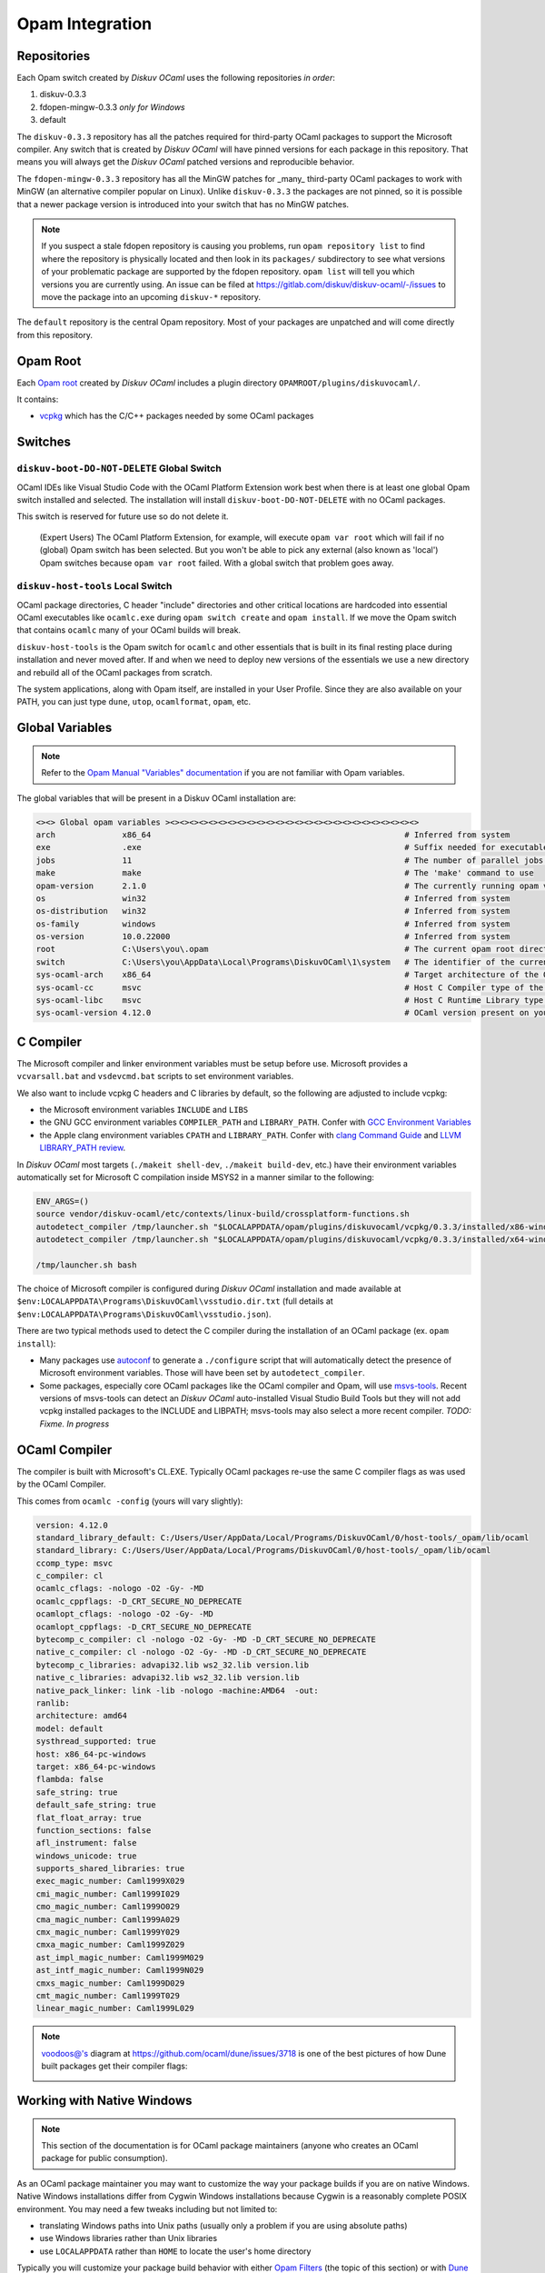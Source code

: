 Opam Integration
================

Repositories
------------

Each Opam switch created by *Diskuv OCaml* uses the following repositories *in order*:

1. diskuv-0.3.3
2. fdopen-mingw-0.3.3 *only for Windows*
3. default

The ``diskuv-0.3.3`` repository has all the patches required for third-party OCaml packages
to support the Microsoft compiler. Any switch that is created by *Diskuv OCaml* will have
pinned versions for each package in this repository. That means you will always get the
*Diskuv OCaml* patched versions and reproducible behavior.

The ``fdopen-mingw-0.3.3`` repository has all the MinGW patches for _many_ third-party OCaml packages
to work with MinGW (an alternative compiler popular on Linux). Unlike ``diskuv-0.3.3`` the packages
are not pinned, so it is possible that a newer package version is introduced into your switch
that has no MinGW patches.

.. note::

    If you suspect a stale fdopen repository is causing you problems, run ``opam repository list``
    to find where the repository is physically located and then look in its ``packages/`` subdirectory
    to see what versions of your problematic package are supported by the fdopen repository.
    ``opam list`` will tell you which versions you are currently using. An issue can be filed at
    https://gitlab.com/diskuv/diskuv-ocaml/-/issues to move the package into an upcoming
    ``diskuv-*`` repository.

The ``default`` repository is the central Opam repository. Most of your packages are unpatched and
will come directly from this repository.

Opam Root
---------

Each `Opam root <http://opam.ocaml.org/doc/Manual.html#opam-root>`_ created by *Diskuv OCaml* includes
a plugin directory ``OPAMROOT/plugins/diskuvocaml/``.

It contains:

* `vcpkg <https://vcpkg.io>`_ which has the C/C++ packages needed by some OCaml packages

Switches
--------

``diskuv-boot-DO-NOT-DELETE`` Global Switch
~~~~~~~~~~~~~~~~~~~~~~~~~~~~~~~~~~~~~~~~~~~

OCaml IDEs like Visual Studio Code with the OCaml Platform Extension
work best when there is at least one global Opam switch installed and
selected. The installation will install ``diskuv-boot-DO-NOT-DELETE``
with no OCaml packages.

This switch is reserved for future use so do not delete it.

    (Expert Users) The OCaml Platform Extension, for example, will
    execute ``opam var root`` which will fail if no (global) Opam switch
    has been selected. But you won't be able to pick any external (also
    known as 'local') Opam switches because ``opam var root`` failed.
    With a global switch that problem goes away.

``diskuv-host-tools`` Local Switch
~~~~~~~~~~~~~~~~~~~~~~~~~~~~~~~~~~

OCaml package directories, C header "include" directories and other
critical locations are hardcoded into essential OCaml executables like
``ocamlc.exe`` during ``opam switch create`` and ``opam install``. If we
move the Opam switch that contains ``ocamlc`` many of your OCaml builds
will break.

``diskuv-host-tools`` is the Opam switch for ``ocamlc`` and other essentials
that is built in its final resting place during installation and never
moved after. If and when we need to deploy new versions of the
essentials we use a new directory and rebuild all of the OCaml packages
from scratch.

The system applications, along with Opam itself, are installed in your User
Profile. Since they are also available on your PATH, you can just type
``dune``, ``utop``, ``ocamlformat``, ``opam``, etc.

Global Variables
----------------

.. note::

    Refer to the `Opam Manual "Variables" documentation <http://opam.ocaml.org/doc/Manual.html#Variables>`_
    if you are not familiar with Opam variables.

The global variables that will be present in a Diskuv OCaml installation are:

.. code-block:: text

    <><> Global opam variables ><><><><><><><><><><><><><><><><><><><><><><><><><><>
    arch              x86_64                                                     # Inferred from system
    exe               .exe                                                       # Suffix needed for executable filenames (Windows)
    jobs              11                                                         # The number of parallel jobs set up in opam configuration
    make              make                                                       # The 'make' command to use
    opam-version      2.1.0                                                      # The currently running opam version
    os                win32                                                      # Inferred from system
    os-distribution   win32                                                      # Inferred from system
    os-family         windows                                                    # Inferred from system
    os-version        10.0.22000                                                 # Inferred from system
    root              C:\Users\you\.opam                                         # The current opam root directory
    switch            C:\Users\you\AppData\Local\Programs\DiskuvOCaml\1\system   # The identifier of the current switch
    sys-ocaml-arch    x86_64                                                     # Target architecture of the OCaml compiler present on your system
    sys-ocaml-cc      msvc                                                       # Host C Compiler type of the OCaml compiler present on your system
    sys-ocaml-libc    msvc                                                       # Host C Runtime Library type of the OCaml compiler present on your system
    sys-ocaml-version 4.12.0                                                     # OCaml version present on your system independently of opam, if any

C Compiler
----------

The Microsoft compiler and linker environment variables must be setup before use. Microsoft provides
a ``vcvarsall.bat`` and ``vsdevcmd.bat`` scripts to set environment variables.

We also want to include vcpkg C headers and C libraries by default, so the following
are adjusted to include vcpkg:

* the Microsoft environment variables ``INCLUDE`` and ``LIBS``
* the GNU GCC environment variables ``COMPILER_PATH`` and ``LIBRARY_PATH``.
  Confer with `GCC Environment Variables <https://gcc.gnu.org/onlinedocs/gcc/Environment-Variables.html#Environment-Variables>`_
* the Apple clang environment variables ``CPATH`` and ``LIBRARY_PATH``.
  Confer with `clang Command Guide <https://clang.llvm.org/docs/CommandGuide/clang.html>`_ and
  `LLVM LIBRARY_PATH review <https://reviews.llvm.org/D65880>`_.

In *Diskuv OCaml* most targets (``./makeit shell-dev``, ``./makeit build-dev``, etc.)
have their environment variables automatically set for Microsoft C compilation inside MSYS2 in a manner
similar to the following:

.. code-block:: bash

    ENV_ARGS=()
    source vendor/diskuv-ocaml/etc/contexts/linux-build/crossplatform-functions.sh
    autodetect_compiler /tmp/launcher.sh "$LOCALAPPDATA/opam/plugins/diskuvocaml/vcpkg/0.3.3/installed/x86-windows" # if 64-bit
    autodetect_compiler /tmp/launcher.sh "$LOCALAPPDATA/opam/plugins/diskuvocaml/vcpkg/0.3.3/installed/x64-windows" # if 32-bit

    /tmp/launcher.sh bash

The choice of Microsoft compiler is configured during *Diskuv OCaml* installation and made
available at ``$env:LOCALAPPDATA\Programs\DiskuvOCaml\vsstudio.dir.txt`` (full details at
``$env:LOCALAPPDATA\Programs\DiskuvOCaml\vsstudio.json``).

There are two typical methods used to detect the C compiler during the installation of
an OCaml package (ex. ``opam install``):

* Many packages use `autoconf <https://www.gnu.org/software/autoconf/>`_ to generate a ``./configure``
  script that will automatically detect the presence of Microsoft environment variables. Those will
  have been set by ``autodetect_compiler``.
* Some packages, especially core OCaml packages like the OCaml compiler and Opam, will use
  `msvs-tools <https://github.com/metastack/msvs-tools>`_. Recent versions of msvs-tools can detect
  an *Diskuv OCaml* auto-installed Visual Studio Build Tools but they will not add vcpkg
  installed packages to the INCLUDE and LIBPATH; msvs-tools may also select a more recent compiler.
  *TODO: Fixme. In progress*

OCaml Compiler
--------------

The compiler is built with Microsoft's CL.EXE. Typically OCaml packages re-use the same C compiler flags as was used by the OCaml Compiler.

This comes from ``ocamlc -config`` (yours will vary slightly):

.. code-block:: c-objdump

    version: 4.12.0
    standard_library_default: C:/Users/User/AppData/Local/Programs/DiskuvOCaml/0/host-tools/_opam/lib/ocaml
    standard_library: C:/Users/User/AppData/Local/Programs/DiskuvOCaml/0/host-tools/_opam/lib/ocaml
    ccomp_type: msvc
    c_compiler: cl
    ocamlc_cflags: -nologo -O2 -Gy- -MD
    ocamlc_cppflags: -D_CRT_SECURE_NO_DEPRECATE
    ocamlopt_cflags: -nologo -O2 -Gy- -MD
    ocamlopt_cppflags: -D_CRT_SECURE_NO_DEPRECATE
    bytecomp_c_compiler: cl -nologo -O2 -Gy- -MD -D_CRT_SECURE_NO_DEPRECATE
    native_c_compiler: cl -nologo -O2 -Gy- -MD -D_CRT_SECURE_NO_DEPRECATE
    bytecomp_c_libraries: advapi32.lib ws2_32.lib version.lib
    native_c_libraries: advapi32.lib ws2_32.lib version.lib
    native_pack_linker: link -lib -nologo -machine:AMD64  -out:
    ranlib:
    architecture: amd64
    model: default
    systhread_supported: true
    host: x86_64-pc-windows
    target: x86_64-pc-windows
    flambda: false
    safe_string: true
    default_safe_string: true
    flat_float_array: true
    function_sections: false
    afl_instrument: false
    windows_unicode: true
    supports_shared_libraries: true
    exec_magic_number: Caml1999X029
    cmi_magic_number: Caml1999I029
    cmo_magic_number: Caml1999O029
    cma_magic_number: Caml1999A029
    cmx_magic_number: Caml1999Y029
    cmxa_magic_number: Caml1999Z029
    ast_impl_magic_number: Caml1999M029
    ast_intf_magic_number: Caml1999N029
    cmxs_magic_number: Caml1999D029
    cmt_magic_number: Caml1999T029
    linear_magic_number: Caml1999L029

.. note::

    `voodoos@'s <https://github.com/voodoos>`_ diagram at https://github.com/ocaml/dune/issues/3718 is one of the best pictures
    of how Dune built packages get their compiler flags:

    .. image:: https://user-images.githubusercontent.com/5031221/90496703-7aa7d080-e146-11ea-91e5-1dbed72a5b87.png
        :width: 400

Working with Native Windows
---------------------------

.. note::

    This section of the documentation is for OCaml package maintainers (anyone who creates an OCaml package
    for public consumption).

As an OCaml package maintainer you may want to customize the way your package builds if you are on native
Windows. Native Windows installations differ from Cygwin Windows installations because Cygwin is a reasonably
complete POSIX environment. You may need a few tweaks including but not limited to:

* translating Windows paths into Unix paths (usually only a problem if you are using absolute paths)
* use Windows libraries rather than Unix libraries
* use ``LOCALAPPDATA`` rather than ``HOME`` to locate the user's home directory

Typically you will customize your package build behavior with either
`Opam Filters <https://opam.ocaml.org/doc/Manual.html#Filters>`_ (the topic of this section)
or with `Dune Configuration <https://dune.readthedocs.io/en/stable/dune-libs.html>`_.

In this section we try to be distribution-agnostic. That means we will present
techniques you can use even if your native Windows users are not using *Diskuv OCaml*.

Use the following Opam filter in your ``*.opam`` files to detect **native Windows** installations:

.. code-block:: text

    { os-family = "win32" & sys-ocaml-cc = "msvc" }
